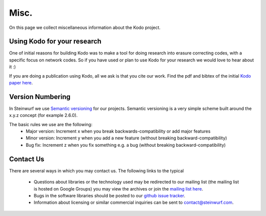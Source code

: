 .. _misc:

Misc.
=====
On this page we collect miscellaneous information about the Kodo project.

Using Kodo for your research
----------------------------
One of initial reasons for building Kodo was to make a tool for doing
research into erasure correcting codes, with a specific focus on network
codes. So if you have used or plan to use Kodo for your research we would
love to hear about it :)

If you are doing a publication using Kodo, all we ask is that you cite our
work. Find the pdf and bibtex of the initial `Kodo paper here`_.

.. _Kodo paper here: http://vbn.aau.dk/en/publications/kodo-an-open-and-research-oriented-network-coding-library(1fc1d13c-922a-4f19-b582-6eaf67296029).html

Version Numbering
-----------------
In Steinwurf we use `Semantic versioning`_ for our projects. Semantic
versioning is a very simple scheme built around the x.y.z concept
(for example 2.6.0).

.. _Semantic versioning: http://semver.org/

The basic rules we use are the following:
 * Major version: Increment x when you break backwards-compatibility or add major features
 * Minor version: Increment y when you add a new feature (without breaking
   backward-compatibility)
 * Bug fix: Increment z when you fix something e.g. a bug (without breaking
   backward-compatibility)

Contact Us
----------
There are several ways in which you may contact us. The following links to the
typical

 * Questions about libraries or the technology used may be redirected to our
   mailing list (the mailing list is hosted on Google Groups) you may view the
   archives or join the `mailing list here`_.
 * Bugs in the software libraries should be posted to our `github issue tracker`_.
 * Information about licensing or similar commercial inquiries can be sent to
   contact@steinwurf.com.

.. _github issue tracker: https://github.com/steinwurf/kodo/issues
.. _mailing list here: http://groups.google.com/group/steinwurf-dev


